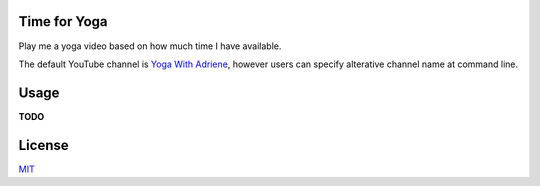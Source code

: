 =============
Time for Yoga
=============

Play me a yoga video based on how much time I have available.

The default YouTube channel is `Yoga With Adriene`_, however users 
can specify alterative channel name at command line.

.. _Yoga With Adriene: https://www.youtube.com/@yogawithadriene

===================
Usage
===================

**TODO**

===================
License
===================
`MIT`_

.. _MIT: https://choosealicense.com/licenses/mit/
